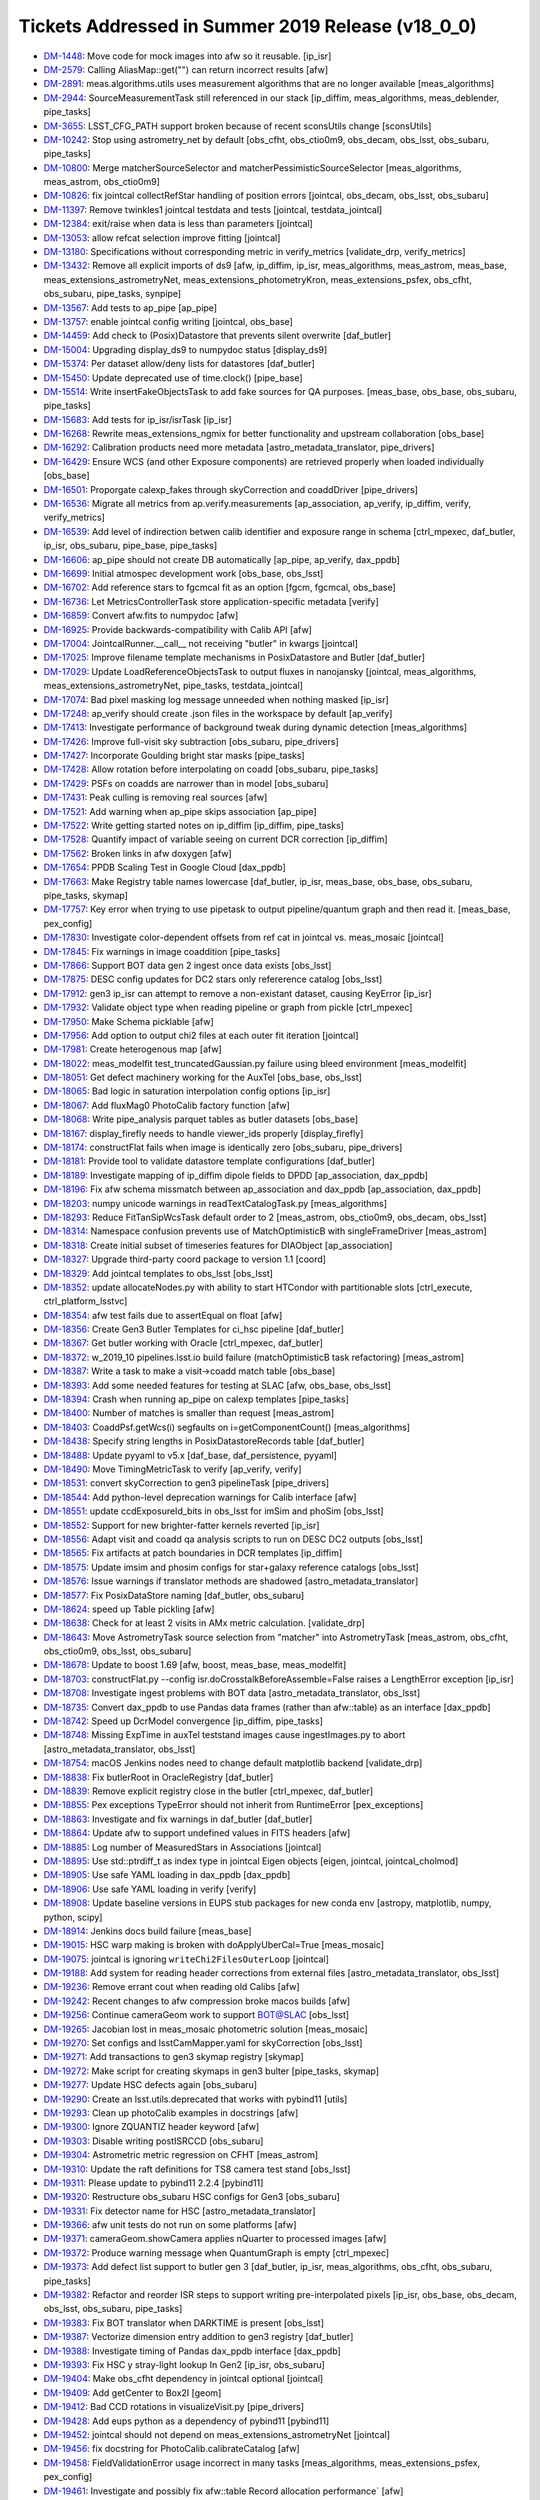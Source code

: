 .. _release-v18-0-0-tickets:

Tickets Addressed in Summer 2019 Release (v18_0_0)
==================================================

- `DM-1448 <https://jira.lsstcorp.org/browse/DM-1448>`_: Move code for mock images into afw so it reusable. [ip_isr]
- `DM-2579 <https://jira.lsstcorp.org/browse/DM-2579>`_: Calling AliasMap::get("") can return incorrect results [afw]
- `DM-2891 <https://jira.lsstcorp.org/browse/DM-2891>`_: meas.algorithms.utils uses measurement algorithms that are no longer available [meas_algorithms]
- `DM-2944 <https://jira.lsstcorp.org/browse/DM-2944>`_: SourceMeasurementTask still referenced in our stack [ip_diffim, meas_algorithms, meas_deblender, pipe_tasks]
- `DM-3655 <https://jira.lsstcorp.org/browse/DM-3655>`_: LSST_CFG_PATH support broken because of recent sconsUtils change [sconsUtils]
- `DM-10242 <https://jira.lsstcorp.org/browse/DM-10242>`_: Stop using astrometry_net by default [obs_cfht, obs_ctio0m9, obs_decam, obs_lsst, obs_subaru, pipe_tasks]
- `DM-10800 <https://jira.lsstcorp.org/browse/DM-10800>`_: Merge matcherSourceSelector and matcherPessimisticSourceSelector [meas_algorithms, meas_astrom, obs_ctio0m9]
- `DM-10826 <https://jira.lsstcorp.org/browse/DM-10826>`_: fix jointcal collectRefStar handling of position errors [jointcal, obs_decam, obs_lsst, obs_subaru]
- `DM-11397 <https://jira.lsstcorp.org/browse/DM-11397>`_: Remove twinkles1 jointcal testdata and tests [jointcal, testdata_jointcal]
- `DM-12384 <https://jira.lsstcorp.org/browse/DM-12384>`_: exit/raise when data is less than parameters [jointcal]
- `DM-13053 <https://jira.lsstcorp.org/browse/DM-13053>`_: allow refcat selection improve fitting [jointcal]
- `DM-13180 <https://jira.lsstcorp.org/browse/DM-13180>`_: Specifications without corresponding metric in verify_metrics [validate_drp, verify_metrics]
- `DM-13432 <https://jira.lsstcorp.org/browse/DM-13432>`_: Remove all explicit imports of ds9 [afw, ip_diffim, ip_isr, meas_algorithms, meas_astrom, meas_base, meas_extensions_astrometryNet, meas_extensions_photometryKron, meas_extensions_psfex, obs_cfht, obs_subaru, pipe_tasks, synpipe]
- `DM-13567 <https://jira.lsstcorp.org/browse/DM-13567>`_: Add tests to ap_pipe [ap_pipe]
- `DM-13757 <https://jira.lsstcorp.org/browse/DM-13757>`_: enable jointcal config writing [jointcal, obs_base]
- `DM-14459 <https://jira.lsstcorp.org/browse/DM-14459>`_: Add check to (Posix)Datastore that prevents silent overwrite [daf_butler]
- `DM-15004 <https://jira.lsstcorp.org/browse/DM-15004>`_: Upgrading display_ds9 to numpydoc status  [display_ds9]
- `DM-15374 <https://jira.lsstcorp.org/browse/DM-15374>`_: Per dataset allow/deny lists for datastores [daf_butler]
- `DM-15450 <https://jira.lsstcorp.org/browse/DM-15450>`_: Update deprecated use of time.clock() [pipe_base]
- `DM-15514 <https://jira.lsstcorp.org/browse/DM-15514>`_: Write insertFakeObjectsTask to add fake sources for QA purposes. [meas_base, obs_base, obs_subaru, pipe_tasks]
- `DM-15683 <https://jira.lsstcorp.org/browse/DM-15683>`_: Add tests for ip_isr/isrTask [ip_isr]
- `DM-16268 <https://jira.lsstcorp.org/browse/DM-16268>`_: Rewrite meas_extensions_ngmix for better functionality and upstream collaboration [obs_base]
- `DM-16292 <https://jira.lsstcorp.org/browse/DM-16292>`_: Calibration products need more metadata [astro_metadata_translator, pipe_drivers]
- `DM-16429 <https://jira.lsstcorp.org/browse/DM-16429>`_: Ensure WCS (and other Exposure components) are retrieved properly when loaded individually [obs_base]
- `DM-16501 <https://jira.lsstcorp.org/browse/DM-16501>`_: Proporgate calexp_fakes through skyCorrection and coaddDriver [pipe_drivers]
- `DM-16536 <https://jira.lsstcorp.org/browse/DM-16536>`_: Migrate all metrics from ap.verify.measurements [ap_association, ap_verify, ip_diffim, verify, verify_metrics]
- `DM-16539 <https://jira.lsstcorp.org/browse/DM-16539>`_: Add level of indirection betwen calib identifier and exposure range in schema [ctrl_mpexec, daf_butler, ip_isr, obs_subaru, pipe_base, pipe_tasks]
- `DM-16606 <https://jira.lsstcorp.org/browse/DM-16606>`_: ap_pipe should not create DB automatically [ap_pipe, ap_verify, dax_ppdb]
- `DM-16699 <https://jira.lsstcorp.org/browse/DM-16699>`_: Initial atmospec development work [obs_base, obs_lsst]
- `DM-16702 <https://jira.lsstcorp.org/browse/DM-16702>`_: Add reference stars to fgcmcal fit as an option [fgcm, fgcmcal, obs_base]
- `DM-16736 <https://jira.lsstcorp.org/browse/DM-16736>`_: Let MetricsControllerTask store application-specific metadata [verify]
- `DM-16859 <https://jira.lsstcorp.org/browse/DM-16859>`_: Convert afw.fits to numpydoc [afw]
- `DM-16925 <https://jira.lsstcorp.org/browse/DM-16925>`_: Provide backwards-compatibility with Calib API [afw]
- `DM-17004 <https://jira.lsstcorp.org/browse/DM-17004>`_: JointcalRunner.__call__ not receiving "butler" in kwargs [jointcal]
- `DM-17025 <https://jira.lsstcorp.org/browse/DM-17025>`_: Improve filename template mechanisms in PosixDatastore and Butler [daf_butler]
- `DM-17029 <https://jira.lsstcorp.org/browse/DM-17029>`_: Update LoadReferenceObjectsTask to output fluxes in nanojansky [jointcal, meas_algorithms, meas_extensions_astrometryNet, pipe_tasks, testdata_jointcal]
- `DM-17074 <https://jira.lsstcorp.org/browse/DM-17074>`_: Bad pixel masking log message unneeded when nothing masked [ip_isr]
- `DM-17248 <https://jira.lsstcorp.org/browse/DM-17248>`_: ap_verify should create .json files in the workspace by default [ap_verify]
- `DM-17413 <https://jira.lsstcorp.org/browse/DM-17413>`_: Investigate performance of background tweak during dynamic detection [meas_algorithms]
- `DM-17426 <https://jira.lsstcorp.org/browse/DM-17426>`_: Improve full-visit sky subtraction [obs_subaru, pipe_drivers]
- `DM-17427 <https://jira.lsstcorp.org/browse/DM-17427>`_: Incorporate Goulding bright star masks [pipe_tasks]
- `DM-17428 <https://jira.lsstcorp.org/browse/DM-17428>`_: Allow rotation before interpolating on coadd [obs_subaru, pipe_tasks]
- `DM-17429 <https://jira.lsstcorp.org/browse/DM-17429>`_: PSFs on coadds are narrower than in model [obs_subaru]
- `DM-17431 <https://jira.lsstcorp.org/browse/DM-17431>`_: Peak culling is removing real sources [afw]
- `DM-17521 <https://jira.lsstcorp.org/browse/DM-17521>`_: Add warning when ap_pipe skips association [ap_pipe]
- `DM-17522 <https://jira.lsstcorp.org/browse/DM-17522>`_: Write getting started notes on ip_diffim [ip_diffim, pipe_tasks]
- `DM-17528 <https://jira.lsstcorp.org/browse/DM-17528>`_: Quantify impact of variable seeing on current DCR correction [ip_diffim]
- `DM-17562 <https://jira.lsstcorp.org/browse/DM-17562>`_: Broken links in afw doxygen [afw]
- `DM-17654 <https://jira.lsstcorp.org/browse/DM-17654>`_: PPDB Scaling Test in Google Cloud [dax_ppdb]
- `DM-17663 <https://jira.lsstcorp.org/browse/DM-17663>`_: Make Registry table names lowercase [daf_butler, ip_isr, meas_base, obs_base, obs_subaru, pipe_tasks, skymap]
- `DM-17757 <https://jira.lsstcorp.org/browse/DM-17757>`_: Key error when trying to use pipetask to output pipeline/quantum graph and then read it. [meas_base, pex_config]
- `DM-17830 <https://jira.lsstcorp.org/browse/DM-17830>`_: Investigate color-dependent offsets from ref cat in jointcal vs. meas_mosaic [jointcal]
- `DM-17845 <https://jira.lsstcorp.org/browse/DM-17845>`_: Fix warnings in image coaddition [pipe_tasks]
- `DM-17866 <https://jira.lsstcorp.org/browse/DM-17866>`_: Support BOT data gen 2 ingest once data exists [obs_lsst]
- `DM-17875 <https://jira.lsstcorp.org/browse/DM-17875>`_: DESC config updates for DC2 stars only refererence catalog [obs_lsst]
- `DM-17912 <https://jira.lsstcorp.org/browse/DM-17912>`_: gen3 ip_isr can attempt to remove a non-existant dataset, causing KeyError [ip_isr]
- `DM-17932 <https://jira.lsstcorp.org/browse/DM-17932>`_: Validate object type when reading pipeline or graph from pickle [ctrl_mpexec]
- `DM-17950 <https://jira.lsstcorp.org/browse/DM-17950>`_: Make Schema picklable [afw]
- `DM-17956 <https://jira.lsstcorp.org/browse/DM-17956>`_: Add option to output chi2 files at each outer fit iteration [jointcal]
- `DM-17981 <https://jira.lsstcorp.org/browse/DM-17981>`_: Create heterogenous map [afw]
- `DM-18022 <https://jira.lsstcorp.org/browse/DM-18022>`_: meas_modelfit test_truncatedGaussian.py failure using bleed environment [meas_modelfit]
- `DM-18051 <https://jira.lsstcorp.org/browse/DM-18051>`_: Get defect machinery working for the AuxTel [obs_base, obs_lsst]
- `DM-18065 <https://jira.lsstcorp.org/browse/DM-18065>`_: Bad logic in saturation interpolation config options [ip_isr]
- `DM-18067 <https://jira.lsstcorp.org/browse/DM-18067>`_: Add fluxMag0 PhotoCalib factory function [afw]
- `DM-18068 <https://jira.lsstcorp.org/browse/DM-18068>`_: Write pipe_analysis parquet tables as butler datasets  [obs_base]
- `DM-18167 <https://jira.lsstcorp.org/browse/DM-18167>`_: display_firefly needs to handle viewer_ids properly [display_firefly]
- `DM-18174 <https://jira.lsstcorp.org/browse/DM-18174>`_: constructFlat fails when image is identically zero [obs_subaru, pipe_drivers]
- `DM-18181 <https://jira.lsstcorp.org/browse/DM-18181>`_: Provide tool to validate datastore template configurations [daf_butler]
- `DM-18189 <https://jira.lsstcorp.org/browse/DM-18189>`_: Investigate mapping of ip_diffim dipole fields to DPDD [ap_association, dax_ppdb]
- `DM-18196 <https://jira.lsstcorp.org/browse/DM-18196>`_: Fix afw schema missmatch between ap_association and dax_ppdb [ap_association, dax_ppdb]
- `DM-18203 <https://jira.lsstcorp.org/browse/DM-18203>`_: numpy unicode warnings in readTextCatalogTask.py [meas_algorithms]
- `DM-18293 <https://jira.lsstcorp.org/browse/DM-18293>`_: Reduce FitTanSipWcsTask default order to 2 [meas_astrom, obs_ctio0m9, obs_decam, obs_lsst]
- `DM-18314 <https://jira.lsstcorp.org/browse/DM-18314>`_: Namespace confusion prevents use of MatchOptimisticB with singleFrameDriver [meas_astrom]
- `DM-18318 <https://jira.lsstcorp.org/browse/DM-18318>`_: Create initial subset of timeseries features for DIAObject [ap_association]
- `DM-18327 <https://jira.lsstcorp.org/browse/DM-18327>`_: Upgrade third-party coord package to version 1.1 [coord]
- `DM-18329 <https://jira.lsstcorp.org/browse/DM-18329>`_: Add jointcal templates to obs_lsst [obs_lsst]
- `DM-18352 <https://jira.lsstcorp.org/browse/DM-18352>`_: update allocateNodes.py with ability to start HTCondor with partitionable slots [ctrl_execute, ctrl_platform_lsstvc]
- `DM-18354 <https://jira.lsstcorp.org/browse/DM-18354>`_: afw test fails due to assertEqual on float [afw]
- `DM-18356 <https://jira.lsstcorp.org/browse/DM-18356>`_: Create Gen3 Butler Templates for ci_hsc pipeline [daf_butler]
- `DM-18367 <https://jira.lsstcorp.org/browse/DM-18367>`_: Get butler working with Oracle [ctrl_mpexec, daf_butler]
- `DM-18372 <https://jira.lsstcorp.org/browse/DM-18372>`_: w_2019_10 pipelines.lsst.io build failure (matchOptimisticB task refactoring) [meas_astrom]
- `DM-18387 <https://jira.lsstcorp.org/browse/DM-18387>`_: Write a task to make a visit->coadd match table  [obs_base]
- `DM-18393 <https://jira.lsstcorp.org/browse/DM-18393>`_: Add some needed features for testing at SLAC [afw, obs_base, obs_lsst]
- `DM-18394 <https://jira.lsstcorp.org/browse/DM-18394>`_: Crash when running ap_pipe on calexp templates [pipe_tasks]
- `DM-18400 <https://jira.lsstcorp.org/browse/DM-18400>`_: Number of matches is smaller than request [meas_astrom]
- `DM-18403 <https://jira.lsstcorp.org/browse/DM-18403>`_: CoaddPsf.getWcs(i) segfaults on i=getComponentCount() [meas_algorithms]
- `DM-18438 <https://jira.lsstcorp.org/browse/DM-18438>`_: Specify string lengths in PosixDatastoreRecords table [daf_butler]
- `DM-18488 <https://jira.lsstcorp.org/browse/DM-18488>`_: Update pyyaml to v5.x [daf_base, daf_persistence, pyyaml]
- `DM-18490 <https://jira.lsstcorp.org/browse/DM-18490>`_: Move TimingMetricTask to verify [ap_verify, verify]
- `DM-18531 <https://jira.lsstcorp.org/browse/DM-18531>`_: convert skyCorrection to gen3 pipelineTask [pipe_drivers]
- `DM-18544 <https://jira.lsstcorp.org/browse/DM-18544>`_: Add python-level deprecation warnings for Calib interface [afw]
- `DM-18551 <https://jira.lsstcorp.org/browse/DM-18551>`_: update ccdExposureId_bits in obs_lsst for imSim and phoSim [obs_lsst]
- `DM-18552 <https://jira.lsstcorp.org/browse/DM-18552>`_: Support for new brighter-fatter kernels reverted [ip_isr]
- `DM-18556 <https://jira.lsstcorp.org/browse/DM-18556>`_: Adapt visit and coadd qa analysis scripts to run on DESC DC2 outputs [obs_lsst]
- `DM-18565 <https://jira.lsstcorp.org/browse/DM-18565>`_: Fix artifacts at patch boundaries in DCR templates [ip_diffim]
- `DM-18575 <https://jira.lsstcorp.org/browse/DM-18575>`_: Update imsim and phosim configs for star+galaxy reference catalogs [obs_lsst]
- `DM-18576 <https://jira.lsstcorp.org/browse/DM-18576>`_: Issue warnings if translator methods are shadowed [astro_metadata_translator]
- `DM-18577 <https://jira.lsstcorp.org/browse/DM-18577>`_: Fix PosixDataStore naming [daf_butler, obs_subaru]
- `DM-18624 <https://jira.lsstcorp.org/browse/DM-18624>`_: speed up Table pickling [afw]
- `DM-18638 <https://jira.lsstcorp.org/browse/DM-18638>`_: Check for at least 2 visits in AMx metric calculation. [validate_drp]
- `DM-18643 <https://jira.lsstcorp.org/browse/DM-18643>`_: Move AstrometryTask source selection from "matcher" into AstrometryTask [meas_astrom, obs_cfht, obs_ctio0m9, obs_lsst, obs_subaru]
- `DM-18678 <https://jira.lsstcorp.org/browse/DM-18678>`_: Update to boost 1.69 [afw, boost, meas_base, meas_modelfit]
- `DM-18703 <https://jira.lsstcorp.org/browse/DM-18703>`_: constructFlat.py --config isr.doCrosstalkBeforeAssemble=False raises a LengthError exception [ip_isr]
- `DM-18708 <https://jira.lsstcorp.org/browse/DM-18708>`_: Investigate ingest problems with BOT data [astro_metadata_translator, obs_lsst]
- `DM-18735 <https://jira.lsstcorp.org/browse/DM-18735>`_: Convert dax_ppdb to use Pandas data frames (rather than afw::table) as an interface [dax_ppdb]
- `DM-18742 <https://jira.lsstcorp.org/browse/DM-18742>`_: Speed up DcrModel convergence [ip_diffim, pipe_tasks]
- `DM-18748 <https://jira.lsstcorp.org/browse/DM-18748>`_: Missing ExpTime in auxTel teststand images cause ingestImages.py to abort [astro_metadata_translator, obs_lsst]
- `DM-18754 <https://jira.lsstcorp.org/browse/DM-18754>`_: macOS Jenkins nodes need to change default matplotlib backend [validate_drp]
- `DM-18838 <https://jira.lsstcorp.org/browse/DM-18838>`_: Fix butlerRoot in OracleRegistry [daf_butler]
- `DM-18839 <https://jira.lsstcorp.org/browse/DM-18839>`_: Remove explicit registry close in the butler [ctrl_mpexec, daf_butler]
- `DM-18855 <https://jira.lsstcorp.org/browse/DM-18855>`_: Pex exceptions TypeError should not inherit from RuntimeError [pex_exceptions]
- `DM-18863 <https://jira.lsstcorp.org/browse/DM-18863>`_: Investigate and fix warnings in daf_butler [daf_butler]
- `DM-18864 <https://jira.lsstcorp.org/browse/DM-18864>`_: Update afw to support undefined values in FITS headers [afw]
- `DM-18885 <https://jira.lsstcorp.org/browse/DM-18885>`_: Log number of MeasuredStars in Associations [jointcal]
- `DM-18895 <https://jira.lsstcorp.org/browse/DM-18895>`_: Use std::ptrdiff_t as index type in jointcal Eigen objects [eigen, jointcal, jointcal_cholmod]
- `DM-18905 <https://jira.lsstcorp.org/browse/DM-18905>`_: Use safe YAML loading in dax_ppdb [dax_ppdb]
- `DM-18906 <https://jira.lsstcorp.org/browse/DM-18906>`_: Use safe YAML loading in verify [verify]
- `DM-18908 <https://jira.lsstcorp.org/browse/DM-18908>`_: Update baseline versions in EUPS stub packages for new conda env [astropy, matplotlib, numpy, python, scipy]
- `DM-18914 <https://jira.lsstcorp.org/browse/DM-18914>`_: Jenkins docs build failure [meas_base]
- `DM-19015 <https://jira.lsstcorp.org/browse/DM-19015>`_: HSC warp making is broken with doApplyUberCal=True [meas_mosaic]
- `DM-19075 <https://jira.lsstcorp.org/browse/DM-19075>`_: jointcal is ignoring ``writeChi2FilesOuterLoop`` [jointcal]
- `DM-19188 <https://jira.lsstcorp.org/browse/DM-19188>`_: Add system for reading header corrections from external files [astro_metadata_translator, obs_lsst]
- `DM-19236 <https://jira.lsstcorp.org/browse/DM-19236>`_: Remove errant cout when reading old Calibs [afw]
- `DM-19242 <https://jira.lsstcorp.org/browse/DM-19242>`_: Recent changes to afw compression broke macos builds [afw]
- `DM-19256 <https://jira.lsstcorp.org/browse/DM-19256>`_: Continue cameraGeom work to support BOT@SLAC [obs_lsst]
- `DM-19265 <https://jira.lsstcorp.org/browse/DM-19265>`_: Jacobian lost in meas_mosaic photometric solution [meas_mosaic]
- `DM-19270 <https://jira.lsstcorp.org/browse/DM-19270>`_: Set configs and lsstCamMapper.yaml for skyCorrection [obs_lsst]
- `DM-19271 <https://jira.lsstcorp.org/browse/DM-19271>`_: Add transactions to gen3 skymap registry [skymap]
- `DM-19272 <https://jira.lsstcorp.org/browse/DM-19272>`_: Make script for creating skymaps in gen3 bulter [pipe_tasks, skymap]
- `DM-19277 <https://jira.lsstcorp.org/browse/DM-19277>`_: Update HSC defects again [obs_subaru]
- `DM-19290 <https://jira.lsstcorp.org/browse/DM-19290>`_: Create an lsst.utils.deprecated that works with pybind11 [utils]
- `DM-19293 <https://jira.lsstcorp.org/browse/DM-19293>`_: Clean up photoCalib examples in docstrings [afw]
- `DM-19300 <https://jira.lsstcorp.org/browse/DM-19300>`_: Ignore ZQUANTIZ header keyword [afw]
- `DM-19303 <https://jira.lsstcorp.org/browse/DM-19303>`_: Disable writing postISRCCD [obs_subaru]
- `DM-19304 <https://jira.lsstcorp.org/browse/DM-19304>`_: Astrometric metric regression on CFHT [meas_astrom]
- `DM-19310 <https://jira.lsstcorp.org/browse/DM-19310>`_: Update the raft definitions for TS8 camera test stand [obs_lsst]
- `DM-19311 <https://jira.lsstcorp.org/browse/DM-19311>`_: Please update to pybind11 2.2.4 [pybind11]
- `DM-19320 <https://jira.lsstcorp.org/browse/DM-19320>`_: Restructure obs_subaru HSC configs for Gen3  [obs_subaru]
- `DM-19331 <https://jira.lsstcorp.org/browse/DM-19331>`_: Fix detector name for HSC [astro_metadata_translator]
- `DM-19366 <https://jira.lsstcorp.org/browse/DM-19366>`_: afw unit tests do not run on some platforms [afw]
- `DM-19371 <https://jira.lsstcorp.org/browse/DM-19371>`_: cameraGeom.showCamera applies nQuarter to processed images [afw]
- `DM-19372 <https://jira.lsstcorp.org/browse/DM-19372>`_: Produce warning message when QuantumGraph is empty [ctrl_mpexec]
- `DM-19373 <https://jira.lsstcorp.org/browse/DM-19373>`_: Add defect list support to butler gen 3 [daf_butler, ip_isr, meas_algorithms, obs_cfht, obs_subaru, pipe_tasks]
- `DM-19382 <https://jira.lsstcorp.org/browse/DM-19382>`_: Refactor and reorder ISR steps to support writing pre-interpolated pixels [ip_isr, obs_base, obs_decam, obs_lsst, obs_subaru, pipe_tasks]
- `DM-19383 <https://jira.lsstcorp.org/browse/DM-19383>`_: Fix BOT translator when DARKTIME is present [obs_lsst]
- `DM-19387 <https://jira.lsstcorp.org/browse/DM-19387>`_: Vectorize dimension entry addition to gen3 registry [daf_butler]
- `DM-19388 <https://jira.lsstcorp.org/browse/DM-19388>`_: Investigate timing of Pandas dax_ppdb interface [dax_ppdb]
- `DM-19393 <https://jira.lsstcorp.org/browse/DM-19393>`_: Fix HSC y stray-light lookup In Gen2 [ip_isr, obs_subaru]
- `DM-19404 <https://jira.lsstcorp.org/browse/DM-19404>`_: Make obs_cfht dependency in jointcal optional [jointcal]
- `DM-19409 <https://jira.lsstcorp.org/browse/DM-19409>`_: Add getCenter to Box2I [geom]
- `DM-19412 <https://jira.lsstcorp.org/browse/DM-19412>`_: Bad CCD rotations in visualizeVisit.py [pipe_drivers]
- `DM-19428 <https://jira.lsstcorp.org/browse/DM-19428>`_: Add eups python as a dependency of pybind11 [pybind11]
- `DM-19452 <https://jira.lsstcorp.org/browse/DM-19452>`_: jointcal should not depend on meas_extensions_astrometryNet [jointcal]
- `DM-19456 <https://jira.lsstcorp.org/browse/DM-19456>`_: fix docstring for PhotoCalib.calibrateCatalog [afw]
- `DM-19458 <https://jira.lsstcorp.org/browse/DM-19458>`_: FieldValidationError usage incorrect in many tasks [meas_algorithms, meas_extensions_psfex, pex_config]
- `DM-19461 <https://jira.lsstcorp.org/browse/DM-19461>`_: Investigate and possibly fix afw::table Record allocation performance` [afw]
- `DM-19467 <https://jira.lsstcorp.org/browse/DM-19467>`_: Add C++ iteration to GenericMap [afw]
- `DM-19485 <https://jira.lsstcorp.org/browse/DM-19485>`_: Fix length of instrument name in gen 3 butler schema [daf_butler]
- `DM-19506 <https://jira.lsstcorp.org/browse/DM-19506>`_: Adjust defect FITS files to be compatible with DS9 [meas_algorithms]
- `DM-19517 <https://jira.lsstcorp.org/browse/DM-19517>`_: Calculate the PSF for DCR coadds [pipe_tasks]
- `DM-19531 <https://jira.lsstcorp.org/browse/DM-19531>`_: Add option to include regions when ingesting gen3 images [obs_base]
- `DM-19535 <https://jira.lsstcorp.org/browse/DM-19535>`_: Move MakeBrighterFatterKernelTaskRunner to cp_pipe/pairedVisitTaskRunner [cp_pipe]
- `DM-19568 <https://jira.lsstcorp.org/browse/DM-19568>`_: Backwards-compatibility for maskPixelsFromDefectList is broken [ip_isr]
- `DM-19573 <https://jira.lsstcorp.org/browse/DM-19573>`_: Allow color outputs from compilers under scons [sconsUtils]
- `DM-19575 <https://jira.lsstcorp.org/browse/DM-19575>`_: Add Storable mixin to ExposureInfo components [afw]
- `DM-19583 <https://jira.lsstcorp.org/browse/DM-19583>`_: Investigate butler gen 3 configuration system [daf_butler]
- `DM-19585 <https://jira.lsstcorp.org/browse/DM-19585>`_: Fix length of instrument name in gen 3 butler schema (see also DM-19485) [daf_butler]
- `DM-19598 <https://jira.lsstcorp.org/browse/DM-19598>`_: Remove lsst.ap.verify.measurements automodapi statement [ap_verify]
- `DM-19614 <https://jira.lsstcorp.org/browse/DM-19614>`_: Write transmission curves in writeCuratedCalibrations [daf_butler, obs_subaru]
- `DM-19615 <https://jira.lsstcorp.org/browse/DM-19615>`_: Change raw storage class in isr task [daf_butler, ip_isr]
- `DM-19622 <https://jira.lsstcorp.org/browse/DM-19622>`_: Make PosixDatastore's internal table lowercase [daf_butler]
- `DM-19623 <https://jira.lsstcorp.org/browse/DM-19623>`_: Change sqlalchemy syntax in addDimensionEntryList [daf_butler]
- `DM-19627 <https://jira.lsstcorp.org/browse/DM-19627>`_: Add text file serialization to meas_algorithms Defects class [meas_algorithms]
- `DM-19638 <https://jira.lsstcorp.org/browse/DM-19638>`_: Create parent task/script for bootstrapping Gen3 repos [daf_butler, log, obs_base, obs_subaru]
- `DM-19641 <https://jira.lsstcorp.org/browse/DM-19641>`_: Use jointcal instead of meas_mosaic in obs_subaru HSC coaddition [obs_subaru]
- `DM-19660 <https://jira.lsstcorp.org/browse/DM-19660>`_: Bug? The PSF is not warped during image differencing [afw, ip_diffim]
- `DM-19664 <https://jira.lsstcorp.org/browse/DM-19664>`_: Set ``OBSTYPE`` rather than appending it [pipe_drivers]
- `DM-19670 <https://jira.lsstcorp.org/browse/DM-19670>`_: Writing missing docstrings and docstring updates in ip_diffim [ip_diffim]
- `DM-19671 <https://jira.lsstcorp.org/browse/DM-19671>`_: setConfigRoot sometimes needs to not update the root [daf_butler]
- `DM-19674 <https://jira.lsstcorp.org/browse/DM-19674>`_: Reading fringe exposure can modify a WCS in another exposure [astshim]
- `DM-19677 <https://jira.lsstcorp.org/browse/DM-19677>`_: Disable writing postISRCCDs in ProcessCcdTask [obs_decam, obs_subaru, pipe_tasks]
- `DM-19682 <https://jira.lsstcorp.org/browse/DM-19682>`_: Fix DAYOBS calculation and allow for gen2 header correction for ingest [astro_metadata_translator, obs_lsst]
- `DM-19693 <https://jira.lsstcorp.org/browse/DM-19693>`_: Generate correction files to patch up DAYOBS from 20190308_000139 to 20190329_000022 [obs_lsst]
- `DM-19694 <https://jira.lsstcorp.org/browse/DM-19694>`_: Make Defects presize internal tables. [meas_algorithms]
- `DM-19710 <https://jira.lsstcorp.org/browse/DM-19710>`_: Add astro_metadata_translator corrections for older HSC data [astro_metadata_translator]
- `DM-19717 <https://jira.lsstcorp.org/browse/DM-19717>`_: Add setup_module to ip_isr unit tests. [ip_isr]
- `DM-19720 <https://jira.lsstcorp.org/browse/DM-19720>`_: Change multiband.py to support meas_extensions_scarlet [pipe_drivers, pipe_tasks]
- `DM-19732 <https://jira.lsstcorp.org/browse/DM-19732>`_: remnant ip_isr debug statement left in [ip_isr]
- `DM-19752 <https://jira.lsstcorp.org/browse/DM-19752>`_: monowl string parse in gen2 butler ingest of ts8 data [obs_lsst]
- `DM-19755 <https://jira.lsstcorp.org/browse/DM-19755>`_: Add a check in CameraMapper for duplicate mappings [obs_base]
- `DM-19766 <https://jira.lsstcorp.org/browse/DM-19766>`_: DECam instcals fail to process with invalid DateTime [astro_metadata_translator, obs_subaru]
- `DM-19768 <https://jira.lsstcorp.org/browse/DM-19768>`_: Fix jointcal handling of coordinate errors [jointcal]
- `DM-19769 <https://jira.lsstcorp.org/browse/DM-19769>`_: Fix CmdLineTask --longlog time formatting [ap_pipe, ctrl_mpexec, pipe_base]
- `DM-19797 <https://jira.lsstcorp.org/browse/DM-19797>`_: Error from loadReferenceObjects with a Gen3 HSC-RC2 repo [meas_algorithms]
- `DM-19802 <https://jira.lsstcorp.org/browse/DM-19802>`_: Fix jointcal ra/dec bounding box calculations [jointcal]
- `DM-19808 <https://jira.lsstcorp.org/browse/DM-19808>`_: Avoid duplication in deferred prelight follow-up queries [daf_butler]
- `DM-19818 <https://jira.lsstcorp.org/browse/DM-19818>`_: Fix Gen3 Butler pickling broken on DM-19638 [daf_butler]
- `DM-19871 <https://jira.lsstcorp.org/browse/DM-19871>`_: Fix validity range end in Gen3 calibration bootstrapping [daf_butler, obs_base]
- `DM-19873 <https://jira.lsstcorp.org/browse/DM-19873>`_: Implement PropertySet.getitem and return get() [daf_base]
- `DM-19877 <https://jira.lsstcorp.org/browse/DM-19877>`_: Replace PropertySet.get with getScalar or getArray [obs_lsst, pipe_drivers, pipe_tasks]
- `DM-19884 <https://jira.lsstcorp.org/browse/DM-19884>`_: Add configs to __all__ in isrTask.py [ip_isr]
- `DM-19887 <https://jira.lsstcorp.org/browse/DM-19887>`_: Switch skymap to geom rather than afwGeom [skymap]
- `DM-19891 <https://jira.lsstcorp.org/browse/DM-19891>`_: Fix __eq__ for defects class [meas_algorithms]
- `DM-19902 <https://jira.lsstcorp.org/browse/DM-19902>`_: String representation of Observatory coordinates flips lat/lon [afw]
- `DM-19907 <https://jira.lsstcorp.org/browse/DM-19907>`_: Don't pad numerator with zeros in smoothArray during SkyCorrection [pipe_drivers]
- `DM-19916 <https://jira.lsstcorp.org/browse/DM-19916>`_: Investigate URI inconsistencies in daf_butler LocationFactory [daf_butler]
- `DM-19958 <https://jira.lsstcorp.org/browse/DM-19958>`_: Missing _mapper in Gen2 Butler repo gives confusing error [pipe_base]
- `DM-19971 <https://jira.lsstcorp.org/browse/DM-19971>`_: Fixup for tickets/DM-19272 [pipe_tasks]
- `DM-20008 <https://jira.lsstcorp.org/browse/DM-20008>`_: AuxTel translator in obs_lsst needs TSTART adjusted [obs_lsst]
- `DM-20019 <https://jira.lsstcorp.org/browse/DM-20019>`_: Fix pickling of String Fields [afw]
- `DM-20024 <https://jira.lsstcorp.org/browse/DM-20024>`_: BackgroundList.readFits doesn't close fits files [afw]
